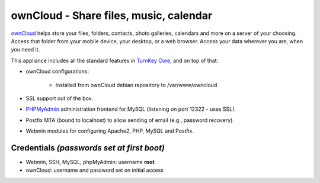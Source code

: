 ownCloud - Share files, music, calendar
=======================================

`ownCloud`_ helps store your files, folders, contacts, photo galleries,
calendars and more on a server of your choosing. Access that folder from
your mobile device, your desktop, or a web browser. Access your data
wherever you are, when you need it.

This appliance includes all the standard features in `TurnKey Core`_,
and on top of that:

- ownCloud configurations:
   
   - Installed from ownCloud debian repository to /var/www/owncloud

- SSL support out of the box.
- `PHPMyAdmin`_ administration frontend for MySQL (listening on port
  12322 - uses SSL).
- Postfix MTA (bound to localhost) to allow sending of email (e.g.,
  password recovery).
- Webmin modules for configuring Apache2, PHP, MySQL and Postfix.

Credentials *(passwords set at first boot)*
-------------------------------------------

-  Webmin, SSH, MySQL, phpMyAdmin: username **root**
-  ownCloud: username and password set on initial access


.. _ownCloud: http://owncloud.org/
.. _TurnKey Core: http://www.turnkeylinux.org/core
.. _PHPMyAdmin: http://www.phpmyadmin.net
